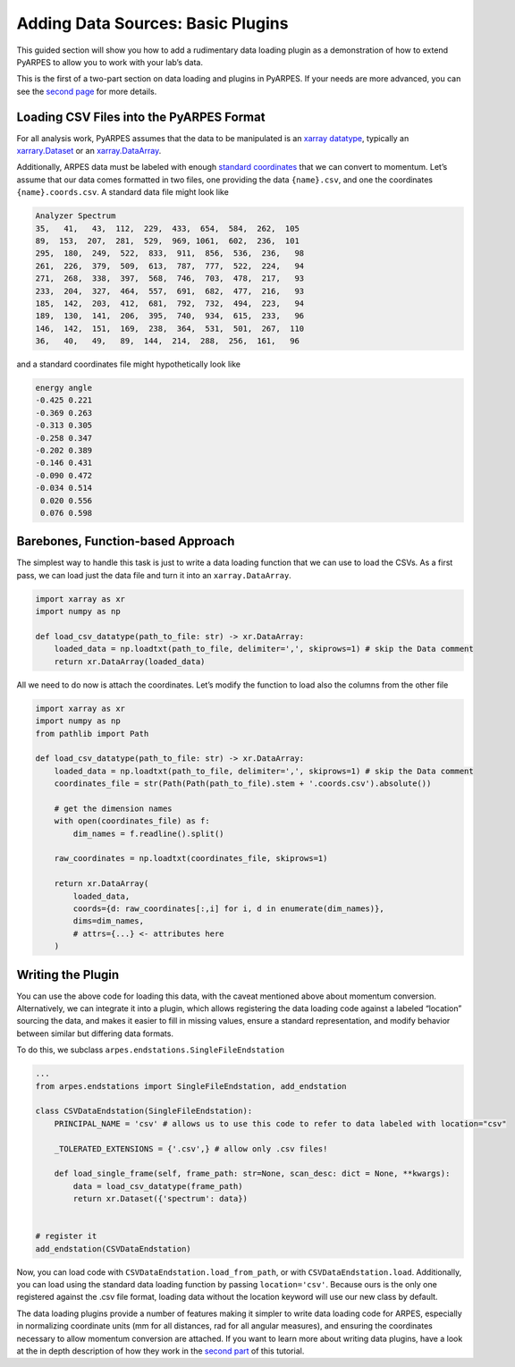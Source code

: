 Adding Data Sources: Basic Plugins
==================================

This guided section will show you how to add a rudimentary data loading
plugin as a demonstration of how to extend PyARPES to allow you to work
with your lab’s data.

This is the first of a two-part section on data loading and plugins in
PyARPES. If your needs are more advanced, you can see the `second
page </writing-plugins>`__ for more details.

Loading CSV Files into the PyARPES Format
-----------------------------------------

For all analysis work, PyARPES assumes that the data to be manipulated
is an `xarray datatype <http://xarray.pydata.org/en/stable/>`__,
typically an
`xarrary.Dataset <http://xarray.pydata.org/en/stable/data-structures.html#dataset>`__
or an
`xarray.DataArray <http://xarray.pydata.org/en/stable/data-structures.html#dataarray>`__.

Additionally, ARPES data must be labeled with enough `standard
coordinates </spectra>`__ that we can convert to momentum. Let’s assume
that our data comes formatted in two files, one providing the data
``{name}.csv``, and one the coordinates ``{name}.coords.csv``. A
standard data file might look like

.. code:: text

   Analyzer Spectrum
   35,   41,   43,  112,  229,  433,  654,  584,  262,  105
   89,  153,  207,  281,  529,  969, 1061,  602,  236,  101
   295,  180,  249,  522,  833,  911,  856,  536,  236,   98
   261,  226,  379,  509,  613,  787,  777,  522,  224,   94
   271,  268,  338,  397,  568,  746,  703,  478,  217,   93
   233,  204,  327,  464,  557,  691,  682,  477,  216,   93
   185,  142,  203,  412,  681,  792,  732,  494,  223,   94
   189,  130,  141,  206,  395,  740,  934,  615,  233,   96
   146,  142,  151,  169,  238,  364,  531,  501,  267,  110
   36,   40,   49,   89,  144,  214,  288,  256,  161,   96

and a standard coordinates file might hypothetically look like

.. code:: text

   energy angle
   -0.425 0.221
   -0.369 0.263
   -0.313 0.305
   -0.258 0.347
   -0.202 0.389
   -0.146 0.431
   -0.090 0.472
   -0.034 0.514
    0.020 0.556
    0.076 0.598

Barebones, Function-based Approach
----------------------------------

The simplest way to handle this task is just to write a data loading
function that we can use to load the CSVs. As a first pass, we can load
just the data file and turn it into an ``xarray.DataArray``.

.. code:: python

   import xarray as xr
   import numpy as np

   def load_csv_datatype(path_to_file: str) -> xr.DataArray:
       loaded_data = np.loadtxt(path_to_file, delimiter=',', skiprows=1) # skip the Data comment
       return xr.DataArray(loaded_data)

All we need to do now is attach the coordinates. Let’s modify the
function to load also the columns from the other file

.. code:: python

   import xarray as xr
   import numpy as np
   from pathlib import Path

   def load_csv_datatype(path_to_file: str) -> xr.DataArray:
       loaded_data = np.loadtxt(path_to_file, delimiter=',', skiprows=1) # skip the Data comment
       coordinates_file = str(Path(Path(path_to_file).stem + '.coords.csv').absolute())

       # get the dimension names
       with open(coordinates_file) as f:
           dim_names = f.readline().split()
       
       raw_coordinates = np.loadtxt(coordinates_file, skiprows=1)

       return xr.DataArray(
           loaded_data, 
           coords={d: raw_coordinates[:,i] for i, d in enumerate(dim_names)}, 
           dims=dim_names,
           # attrs={...} <- attributes here
       )

Writing the Plugin
------------------

You can use the above code for loading this data, with the caveat
mentioned above about momentum conversion. Alternatively, we can
integrate it into a plugin, which allows registering the data loading
code against a labeled “location” sourcing the data, and makes it easier
to fill in missing values, ensure a standard representation, and modify
behavior between similar but differing data formats.

To do this, we subclass ``arpes.endstations.SingleFileEndstation``

.. code:: python

   ...
   from arpes.endstations import SingleFileEndstation, add_endstation

   class CSVDataEndstation(SingleFileEndstation):
       PRINCIPAL_NAME = 'csv' # allows us to use this code to refer to data labeled with location="csv"

       _TOLERATED_EXTENSIONS = {'.csv',} # allow only .csv files!
       
       def load_single_frame(self, frame_path: str=None, scan_desc: dict = None, **kwargs):
           data = load_csv_datatype(frame_path)
           return xr.Dataset({'spectrum': data})


   # register it
   add_endstation(CSVDataEndstation)

Now, you can load code with ``CSVDataEndstation.load_from_path``, or
with ``CSVDataEndstation.load``. Additionally, you can load using the
standard data loading function by passing ``location='csv'``. Because
ours is the only one registered against the .csv file format, loading
data without the location keyword will use our new class by default.

The data loading plugins provide a number of features making it simpler
to write data loading code for ARPES, especially in normalizing
coordinate units (mm for all distances, rad for all angular measures),
and ensuring the coordinates necessary to allow momentum conversion are
attached. If you want to learn more about writing data plugins, have a
look at the in depth description of how they work in the `second
part </writing-plugins>`__ of this tutorial.
